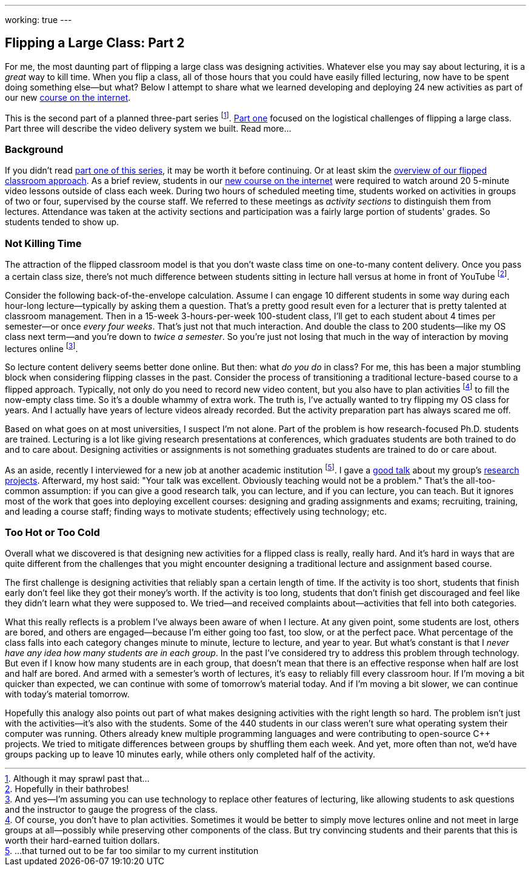 ---
working: true
---

== Flipping a Large Class: Part 2

[.snippet]
//
--
//
[.lead]
//
For me, the most daunting part of flipping a large class was designing
activities.
//
Whatever else you may say about lecturing, it is a _great_ way to kill time.
//
When you flip a class, all of those hours that you could have easily filled
lecturing, now have to be spent doing something else--but what?
//
Below I attempt to share what we learned developing and deploying 24 new
activities as part of our new
//
link:/courses/ub-199-fall-2016[course on the internet].

This is the second part of a planned three-part series
//
footnote:[Although it may sprawl past that...].
//
link:/posts/2016-12-22-flipping-a-large-class-part-1/[Part one]
//
focused on the logistical challenges of flipping a large class.
//
Part three will describe the video delivery system we built.
//
[.readmore.remove]#Read more...#
//
--

=== Background

If you didn't read
//
link:/posts/2016-12-22-flipping-a-large-class-part-1/[part one of this series],
//
it may be worth it before continuing.
//
Or at least skim the
//
link:/posts/2016-12-22-flipping-a-large-class-part-1/#what_is_a_our_flipped_classroom[overview of our flipped classroom approach].
//
As a brief review, students in our
//
link:/courses/ub-199-fall-2016[new course on the internet]
//
were required to watch around 20 5-minute video lessons outside of class each
week.
//
During two hours of scheduled meeting time, students worked on activities in
groups of two or four, supervised by the course staff.
//
We referred to these meetings as _activity sections_ to distinguish them from
lectures.
//
Attendance was taken at the activity sections and participation was a fairly
large portion of students' grades.
//
So students tended to show up.

=== Not Killing Time

The attraction of the flipped classroom model is that you don't waste class
time on one-to-many content delivery.
//
Once you pass a certain class size, there's not much difference
between students sitting in lecture hall versus at home in front of YouTube footnote:[Hopefully in their bathrobes!].

Consider the following back-of-the-envelope calculation.
//
Assume I can engage 10 different students in some way during each hour-long
lecture--typically by asking them a question.
//
That's a pretty good result even for a lecturer that is pretty talented at
classroom management.
//
Then in a 15-week 3-hours-per-week 100-student class, I'll get to each
student about 4 times per semester--or once _every four weeks_.
//
That's just not that much interaction.
//
And double the class to 200 students--like my OS class next term--and you're
down to _twice a semester_.
//
So you're just not losing that much in the way of interaction by moving
lectures online
//
footnote:[And yes--I'm assuming you can use technology to replace other
features of lecturing, like allowing students to ask questions and the
instructor to gauge the progress of the class.].

So lecture content delivery seems better done online.
//
[.pullquote]#But then: what _do you do_ in class?#
//
For me, this has been a major stumbling block when considering flipping
classes in the past.
//
Consider the process of transitioning a traditional lecture-based course to a
flipped approach.
//
Typically, not only do you need to record new video content, but you also have
to plan activities
//
footnote:[Of course, you don't have to plan activities.
//
Sometimes it would be better to simply move lectures online and not meet in
large groups at all--possibly while preserving other components of the class.
//
But try convincing students and their parents that this is worth their
hard-earned tuition dollars.]
//
to fill the now-empty class time.
//
So it's a double whammy of extra work.
//
The truth is, I've actually wanted to try flipping my OS class for years.
//
And I actually have years of lecture videos already recorded.
//
But the activity preparation part has always scared me off.

Based on what goes on at most universities, I suspect I'm not alone.
//
Part of the problem is how research-focused Ph.D. students are trained.
//
Lecturing is a lot like giving research presentations at conferences, which
graduates students are both trained to do and to care about.
//
Designing activities or assignments is not something graduates students are
trained to do or care about.

As an aside, recently I interviewed for a new job at another academic
institution footnote:[...that turned out to be far too similar to my current
institution].
//
I gave a https://goo.gl/8Q9l9o[good talk] about my group's
link:/projects/[research projects].
//
Afterward, my host said: "Your talk was excellent. Obviously teaching would
not be a problem."
//
That's the all-too-common assumption: if you can give a good research talk,
you can lecture, and if you can lecture, you can teach.
//
But it ignores most of the work that goes into deploying excellent courses:
designing and grading assignments and exams; recruiting, training, and leading
a course staff; finding ways to motivate students; effectively using
technology; etc.

=== Too Hot or Too Cold

[.pullquote]#Overall what we discovered is that designing new activities for a
flipped class is really, really hard.#
//
And it's hard in ways that are quite different from the challenges that you
might encounter designing a traditional lecture and assignment based course.

The first challenge is designing activities that reliably span a certain
length of time.
//
If the activity is too short, students that finish early don't feel like they
got their money's worth.
//
If the activity is too long, students that don't finish get discouraged and
feel like they didn't learn what they were supposed to.
//
We tried--and received complaints about--activities that fell into both
categories.

What this really reflects is a problem I've always been aware of when I
lecture.
//
At any given point, some students are lost, others are bored, and others are
engaged--because I'm either going too fast, too slow, or at the perfect pace.
//
What percentage of the class falls into each category changes minute to
minute, lecture to lecture, and year to year.
//
But what's constant is that I _never have any idea how many students are in
each group_.
//
In the past I've considered try to address this problem through technology.
//
But even if I know how many students are in each group, that doesn't mean that
there is an effective response when half are lost and half are bored.
//
And armed with a semester's worth of lectures, it's easy to reliably fill
every classroom hour.
//
If I'm moving a bit quicker than expected, we can continue with some of
tomorrow's material today.
//
And if I'm moving a bit slower, we can continue with today's material
tomorrow.

Hopefully this analogy also points out part of what makes designing activities
with the right length so hard.
//
The problem isn't just with the activities--it's also with the students.
//
Some of the 440 students in our class weren't sure what operating system their
computer was running.
//
Others already knew multiple programming languages and were contributing to
open-source C++ projects.
//
We tried to mitigate differences between groups by shuffling them each week.
//
And yet, more often than not, we'd have groups packing up to leave 10 minutes
early, while others only completed half of the activity.

// vim: ts=2:sw=2:et
